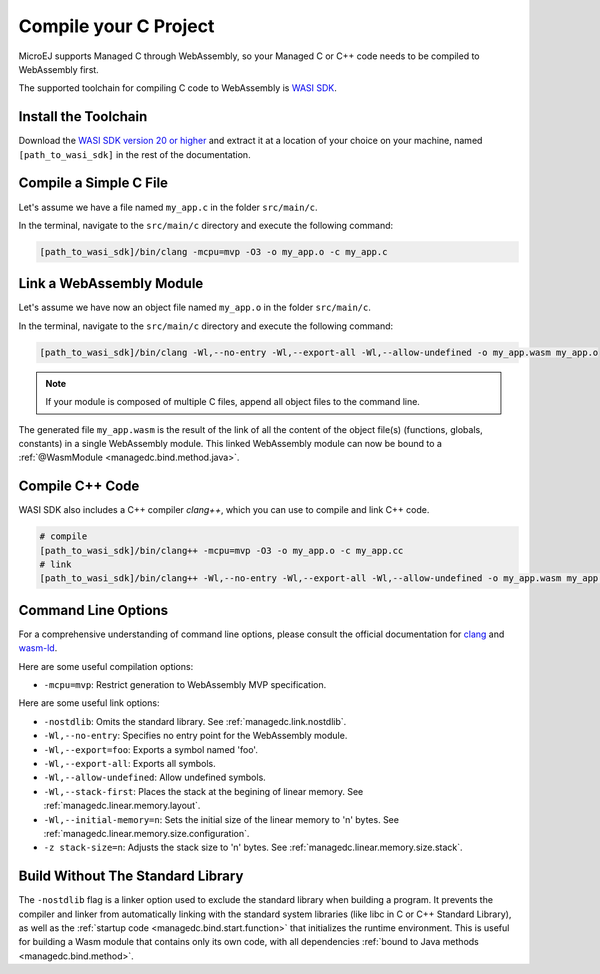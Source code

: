 .. _managedc.compilation:

Compile your C Project
======================

MicroEJ supports Managed C through WebAssembly, so your Managed C or C++ code needs to be compiled to WebAssembly first. 

The supported toolchain for compiling C code to WebAssembly is `WASI SDK <https://github.com/WebAssembly/wasi-sdk/>`__.

Install the Toolchain
---------------------

Download the `WASI SDK version 20 or higher <https://github.com/WebAssembly/wasi-sdk/releases>`__ and extract it at a location of your choice on your machine, named ``[path_to_wasi_sdk]`` in the rest of the documentation.

.. _managedc.compilation.file:

Compile a Simple C File
-----------------------

Let's assume we have a file named ``my_app.c`` in the folder ``src/main/c``.

In the terminal, navigate to the ``src/main/c`` directory and execute the following command:

.. code:: console

    [path_to_wasi_sdk]/bin/clang -mcpu=mvp -O3 -o my_app.o -c my_app.c

.. _managedc.link.module:

Link a WebAssembly Module
-------------------------

Let's assume we have now an object file named ``my_app.o`` in the folder ``src/main/c``.

In the terminal, navigate to the ``src/main/c`` directory and execute the following command:

.. code:: console

    [path_to_wasi_sdk]/bin/clang -Wl,--no-entry -Wl,--export-all -Wl,--allow-undefined -o my_app.wasm my_app.o

.. note::
    
    If your module is composed of multiple C files, append all object files to the command line.

The generated file ``my_app.wasm`` is the result of the link of all the content of the object file(s) (functions, globals, constants) in a single WebAssembly module.
This linked WebAssembly module can now be bound to a :ref:`@WasmModule <managedc.bind.method.java>`.

Compile C++ Code
----------------

WASI SDK also includes a C++ compiler `clang++`, which you can use to compile and link C++ code.

.. code:: console

    # compile
    [path_to_wasi_sdk]/bin/clang++ -mcpu=mvp -O3 -o my_app.o -c my_app.cc
    # link
    [path_to_wasi_sdk]/bin/clang++ -Wl,--no-entry -Wl,--export-all -Wl,--allow-undefined -o my_app.wasm my_app.o


.. _managedc.link.command_line_options:

Command Line Options
--------------------

For a comprehensive understanding of command line options, please consult the official documentation for `clang <https://clang.llvm.org/docs/ClangCommandLineReference.html>`_ and `wasm-ld <https://lld.llvm.org/WebAssembly.html>`_. 

Here are some useful compilation options:

* ``-mcpu=mvp``: Restrict generation to WebAssembly MVP specification.

Here are some useful link options:

* ``-nostdlib``: Omits the standard library. See :ref:`managedc.link.nostdlib`.
* ``-Wl,--no-entry``: Specifies no entry point for the WebAssembly module.
* ``-Wl,--export=foo``: Exports a symbol named 'foo'.
* ``-Wl,--export-all``: Exports all symbols.
* ``-Wl,--allow-undefined``: Allow undefined symbols.
* ``-Wl,--stack-first``: Places the stack at the begining of linear memory. See :ref:`managedc.linear.memory.layout`.
* ``-Wl,--initial-memory=n``: Sets the initial size of the linear memory to 'n' bytes. See :ref:`managedc.linear.memory.size.configuration`.
* ``-z stack-size=n``: Adjusts the stack size to 'n' bytes. See :ref:`managedc.linear.memory.size.stack`.

.. _managedc.link.nostdlib:

Build Without The Standard Library
----------------------------------

The ``-nostdlib`` flag is a linker option used to exclude the standard library when building a program. 
It prevents the compiler and linker from automatically linking with the standard system libraries (like libc in C or C++ Standard Library), 
as well as the :ref:`startup code <managedc.bind.start.function>` that initializes the runtime environment.
This is useful for building a Wasm module that contains only its own code, with all dependencies :ref:`bound to Java methods <managedc.bind.method>`.

..
   | Copyright 2023-2024, MicroEJ Corp. Content in this space is free 
   for read and redistribute. Except if otherwise stated, modification 
   is subject to MicroEJ Corp prior approval.
   | MicroEJ is a trademark of MicroEJ Corp. All other trademarks and 
   copyrights are the property of their respective owners.
